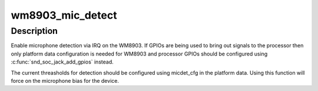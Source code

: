 .. -*- coding: utf-8; mode: rst -*-
.. src-file: sound/soc/codecs/wm8903.c

.. _`wm8903_mic_detect`:

wm8903_mic_detect
=================

.. c:function:: int wm8903_mic_detect(struct snd_soc_codec *codec, struct snd_soc_jack *jack, int det, int shrt)

    Enable microphone detection via the WM8903 IRQ

    :param struct snd_soc_codec \*codec:
        WM8903 codec

    :param struct snd_soc_jack \*jack:
        jack to report detection events on

    :param int det:
        value to report for presence detection

    :param int shrt:
        value to report for short detection

.. _`wm8903_mic_detect.description`:

Description
-----------

Enable microphone detection via IRQ on the WM8903.  If GPIOs are
being used to bring out signals to the processor then only platform
data configuration is needed for WM8903 and processor GPIOs should
be configured using \ :c:func:`snd_soc_jack_add_gpios`\  instead.

The current threasholds for detection should be configured using
micdet_cfg in the platform data.  Using this function will force on
the microphone bias for the device.

.. This file was automatic generated / don't edit.

